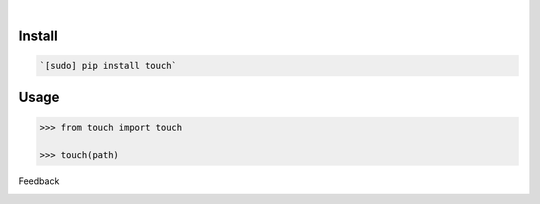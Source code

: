 .. image:: https://img.shields.io/pypi/pyversions/touch.svg
    :target: https://pypi.org/pypi/touch/

|

.. image:: https://api.codacy.com/project/badge/Grade/01bbfe4fcc9341589e48659014ebeff1
    :target: https://www.codacy.com/app/looking-for-a-job/touch.py
.. image:: https://www.codefactor.io/repository/github/looking-for-a-job/touch.py/badge
    :target: https://www.codefactor.io/repository/github/looking-for-a-job/touch.py
.. image:: https://codeclimate.com/github/looking-for-a-job/touch.py/badges/gpa.svg
    :target: https://codeclimate.com/github/looking-for-a-job/touch.py
.. image:: https://img.shields.io/scrutinizer/g/looking-for-a-job/touch.py.svg
    :target: https://scrutinizer-ci.com/g/looking-for-a-job/touch.py/
.. image:: https://bettercodehub.com/edge/badge/looking-for-a-job/touch.py?branch=master
    :target: https://bettercodehub.com/results/looking-for-a-job/touch.py
.. image:: https://sonarcloud.io/api/project_badges/measure?project=touch.py&metric=code_smells
    :target: https://sonarcloud.io/dashboard?id=touch.py

Install
```````


.. code:: bash

    `[sudo] pip install touch`

Usage
`````


.. code:: python

    >>> from touch import touch
    
    >>> touch(path)



Feedback



.. image:: https://img.shields.io/github/issues/looking-for-a-job/touch.py.svg
    :target: https://github.com/looking-for-a-job

.. image:: https://img.shields.io/github/stars/looking-for-a-job/touch.py.svg?style=social&label=Stars
    :target: https://github.com/looking-for-a-job/touch.py

.. image:: https://img.shields.io/github/issues/looking-for-a-job/touch.py.svg
    :target: https://github.com/looking-for-a-job/touch.py/issues
